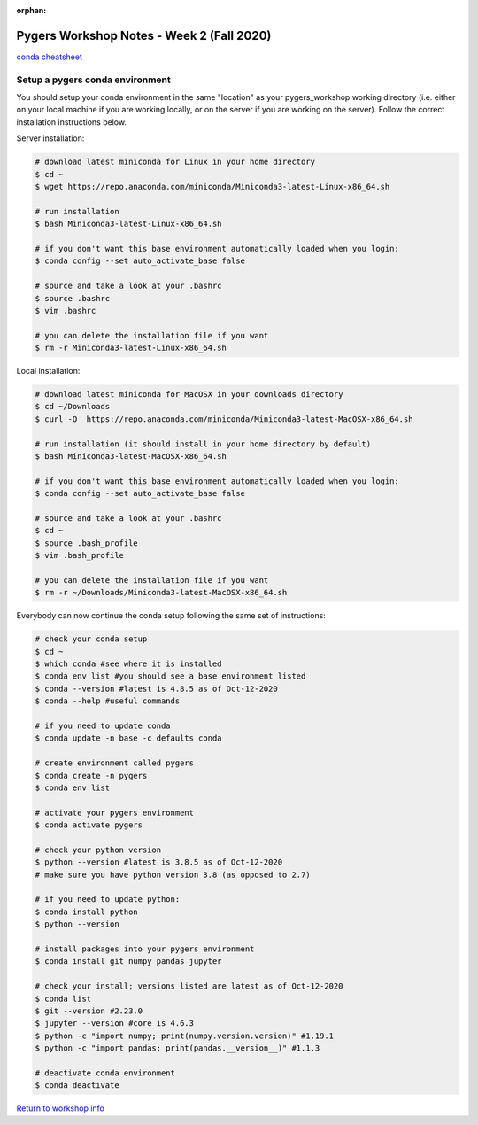 :orphan:

==========================================
Pygers Workshop Notes - Week 2 (Fall 2020)
==========================================

.. raw:: html

    <style> .blue {color:blue} </style>

.. role:: blue

`conda cheatsheet <https://docs.conda.io/projects/conda/en/latest/user-guide/cheatsheet.html>`_

Setup a pygers conda environment
--------------------------------

You should setup your conda environment in the same "location" as your pygers_workshop working directory (i.e. either on your local machine if you are working locally, or on the server if you are working on the server). Follow the correct installation instructions below.

Server installation:

.. code-block:: bash

    # download latest miniconda for Linux in your home directory
    $ cd ~
    $ wget https://repo.anaconda.com/miniconda/Miniconda3-latest-Linux-x86_64.sh
    
    # run installation
    $ bash Miniconda3-latest-Linux-x86_64.sh

    # if you don't want this base environment automatically loaded when you login:
    $ conda config --set auto_activate_base false
    
    # source and take a look at your .bashrc
    $ source .bashrc
    $ vim .bashrc

    # you can delete the installation file if you want
    $ rm -r Miniconda3-latest-Linux-x86_64.sh

Local installation:

.. code-block:: bash

    # download latest miniconda for MacOSX in your downloads directory
    $ cd ~/Downloads
    $ curl -O  https://repo.anaconda.com/miniconda/Miniconda3-latest-MacOSX-x86_64.sh

    # run installation (it should install in your home directory by default)
    $ bash Miniconda3-latest-MacOSX-x86_64.sh

    # if you don't want this base environment automatically loaded when you login:
    $ conda config --set auto_activate_base false
    
    # source and take a look at your .bashrc
    $ cd ~
    $ source .bash_profile
    $ vim .bash_profile

    # you can delete the installation file if you want
    $ rm -r ~/Downloads/Miniconda3-latest-MacOSX-x86_64.sh

Everybody can now continue the conda setup following the same set of instructions:

.. code-block:: bash

    # check your conda setup
    $ cd ~
    $ which conda #see where it is installed
    $ conda env list #you should see a base environment listed
    $ conda --version #latest is 4.8.5 as of Oct-12-2020
    $ conda --help #useful commands
    
    # if you need to update conda
    $ conda update -n base -c defaults conda

    # create environment called pygers
    $ conda create -n pygers
    $ conda env list

    # activate your pygers environment
    $ conda activate pygers

    # check your python version
    $ python --version #latest is 3.8.5 as of Oct-12-2020
    # make sure you have python version 3.8 (as opposed to 2.7) 
    
    # if you need to update python:
    $ conda install python
    $ python --version

    # install packages into your pygers environment
    $ conda install git numpy pandas jupyter

    # check your install; versions listed are latest as of Oct-12-2020
    $ conda list
    $ git --version #2.23.0
    $ jupyter --version #core is 4.6.3
    $ python -c "import numpy; print(numpy.version.version)" #1.19.1
    $ python -c "import pandas; print(pandas.__version__)" #1.1.3

    # deactivate conda environment
    $ conda deactivate

`Return to workshop info <./syllabus2020.html>`_

